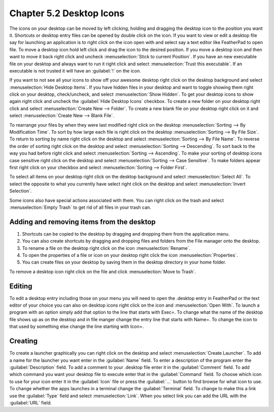 Chapter 5.2 Desktop Icons
=========================

The icons on your desktop can be moved by left clicking, holding and dragging the desktop icon to the position you want it. Shortcuts or desktop entry files can be opened by double click on the icon. If you want to view or edit a desktop file say for launching an application is to right click on the icon open with and select say a text editor like FeatherPad to open file.  To move a desktop icon hold left click and drag the icon to the desired position. If you move a desktop icon and then want to move it back right click and uncheck :menuselection:`Stick to current Position`. If you have an new executable file on your desktop and always want to run it right click and select :menuselection:`Trust this executable`. If an executable is not trusted it will have an :guilabel:`!` on the icon. 

If you want to not see all your icons to show off your awesome desktop right click on the desktop background and select :menuselection:`Hide Desktop Items`. If you have hidden files in your desktop and want to toggle showing them right click on your desktop, check/uncheck, and select :menuselection:`Show Hidden`. To get your desktop icons to show again right click and uncheck the :guilabel:`Hide Desktop Icons` checkbox. To create a new folder on your desktop right click and select :menuselection:`Create New --> Folder`. To create a new blank file on your desktop right click on it and select :menuselection:`Create New --> Blank File`.

To rearrange your files by when they were last modified right click on the desktop :menuselection:`Sorting --> By Modification Time`. To sort by how large each file is right click on the desktop :menuselection:`Sorting --> By File Size`. To return to sorting by name right click on the desktop and select :menuselection:`Sorting --> By File Name`. To reverse the order of sorting right click on the desktop and select :menuselection:`Sorting --> Descending`. To sort back to the way you had before right click and select :menuselection:`Sorting --> Ascending`. To make your sorting of desktop icons case sensitive right click on the desktop and select :menuselection:`Sorting --> Case Sensitive`. To make folders appear first right click on your checkbox and select :menuselection:`Sorting --> Folder First`.

To select all items on your desktop right click on the desktop background and select :menuselection:`Select All`. To select the opposite to what you currently have select right click on the desktop and select :menuselection:`Invert Selection`.
 
Some icons also have special actions associated with them. You can right click on the trash and select :menuselection:`Empty Trash` to get rid of all files in your trash can.

Adding and removing items from the desktop
------------------------------------------
1.  Shortcuts can be copied to the desktop by dragging and dropping them from the application menu. 
2.  You can also create shortcuts by dragging and dropping files and folders from the File manager onto the desktop.
3. To rename a file on the desktop right click on the icon :menuselection:`Rename`.
4. To open the properties of a file or icon on your desktop right click the icon :menuselection:`Properties`. 
5. You can create files on your desktop by saving them in the desktop directory in your home folder.

.. image:: desktop_entry.png

To remove a desktop icon right click on the file and click :menuselection:`Move to Trash`. 

Editing
-------
To edit a desktop entry including those on your menu you will need to open the .desktop entry in FeatherPad or the text editor of your choice you can also on desktop icons right click on the icon and :menuselection:`Open With`. To launch a program with an option simply add that option to the line that starts with Exec=. To change what the name of the desktop file shows up as on the desktop and in file manger change the entry line that starts with Name=. To change the icon to that used by something else change the line starting with Icon=.

Creating
--------
To create a launcher graphically you can right click on the desktop and select :menuselection:`Create Launcher`. To add a name for the launcher you want enter in the :guilabel:`Name` field. To enter a description of the program enter the :guilabel:`Description` field. To add a comment to your .desktop file enter it in the :guilabel:`Comment` field. To add which command you want your desktop file to execute enter that in the :guilabel:`Command` field. To choose which icon to use for your icon enter it in the :guilabel:`Icon` file or press the :guilabel:`...` button to find browse for what icon to use. To change whether the apps launches in a terminal change the :guilabel:`Terminal` field. To change to make this a link use the :guilabel:`Type` field and select :menuselection:`Link`. When you select link you can add the URL with the :guilabel:`URL` field.
